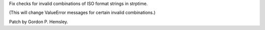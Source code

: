 Fix checks for invalid combinations of ISO format strings in strptime.

(This will change ValueError messages for certain invalid combinations.)

Patch by Gordon P. Hemsley.
